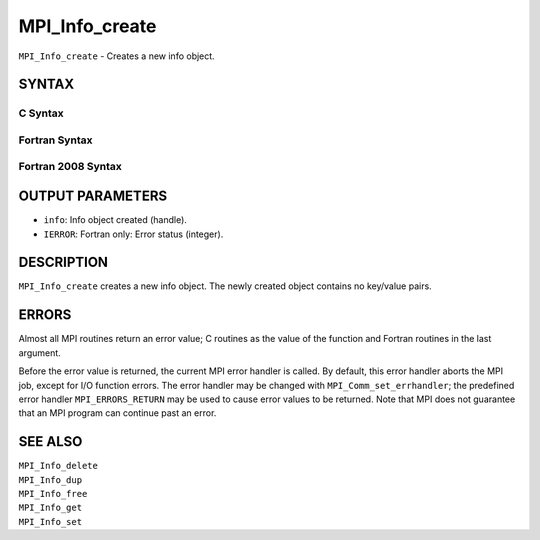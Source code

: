 MPI_Info_create
~~~~~~~~~~~~~~~

``MPI_Info_create`` - Creates a new info object.

SYNTAX
======

C Syntax
--------

.. code-block:: c
   :linenos:

   #include <mpi.h>
   int MPI_Info_create(MPI_Info *info)

Fortran Syntax
--------------

.. code-block:: fortran
   :linenos:

   USE MPI
   ! or the older form: INCLUDE 'mpif.h'
   MPI_INFO_CREATE(INFO, IERROR)
   	INTEGER	INFO, IERROR

Fortran 2008 Syntax
-------------------

.. code-block:: fortran
   :linenos:

   USE mpi_f08
   MPI_Info_create(info, ierror)
   	TYPE(MPI_Info), INTENT(OUT) :: info
   	INTEGER, OPTIONAL, INTENT(OUT) :: ierror

OUTPUT PARAMETERS
=================

* ``info``: Info object created (handle). 

* ``IERROR``: Fortran only: Error status (integer). 

DESCRIPTION
===========

``MPI_Info_create`` creates a new info object. The newly created object
contains no key/value pairs.

ERRORS
======

Almost all MPI routines return an error value; C routines as the value
of the function and Fortran routines in the last argument.

Before the error value is returned, the current MPI error handler is
called. By default, this error handler aborts the MPI job, except for
I/O function errors. The error handler may be changed with
``MPI_Comm_set_errhandler``; the predefined error handler ``MPI_ERRORS_RETURN``
may be used to cause error values to be returned. Note that MPI does not
guarantee that an MPI program can continue past an error.

SEE ALSO
========

| ``MPI_Info_delete``
| ``MPI_Info_dup``
| ``MPI_Info_free``
| ``MPI_Info_get``
| ``MPI_Info_set``
